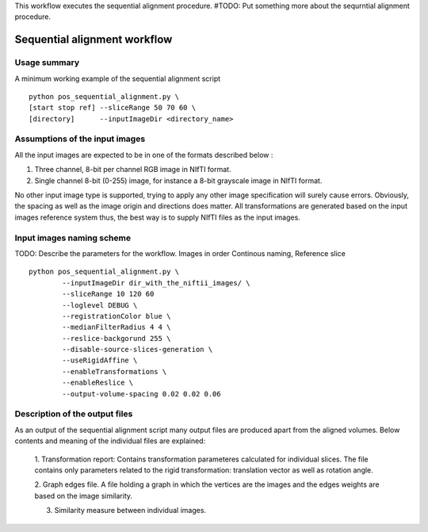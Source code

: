 This workflow executes the sequential alignment procedure.
#TODO: Put something more about the sequrntial alignment procedure.


Sequential alignment workflow
=======================================

.. highlight:: bash

Usage summary
-------------

A minimum working example of the sequential alignment script ::

    python pos_sequential_alignment.py \
    [start stop ref] --sliceRange 50 70 60 \
    [directory]      --inputImageDir <directory_name>


Assumptions of the input images
--------------------------------------

All the input images are expected to be in one of the formats described below :

1. Three channel, 8-bit per channel RGB image in NIfTI format.
2. Single channel 8-bit (0-255) image, for instance a 8-bit grayscale image
   in NIfTI format.

No other input image type is supported, trying to apply any other image
specification will surely cause errors. Obviously, the spacing as well as the
image origin and directions does matter. All transformations are generated based
on the input images reference system thus, the best way is to supply NIfTI files
as the input images.


Input images naming scheme
--------------------------

TODO: Describe the parameters for the workflow.
Images in order Continous naming, Reference slice ::

    python pos_sequential_alignment.py \
            --inputImageDir dir_with_the_niftii_images/ \
            --sliceRange 10 120 60
            --loglevel DEBUG \
            --registrationColor blue \
            --medianFilterRadius 4 4 \
            --reslice-backgorund 255 \
            --disable-source-slices-generation \
            --useRigidAffine \
            --enableTransformations \
            --enableReslice \
            --output-volume-spacing 0.02 0.02 0.06


Description of the output files
-------------------------------

As an output of the sequential alignment script many output files are produced
apart from the aligned volumes. Below contents and meaning of the individual
files are explained:

    1. Transformation report: Contains transformation parameteres calculated
    for individual slices. The file contains only parameters related to the
    rigid transformation: translation vector as well as rotation angle.

    2. Graph edges file. A file holding a graph in which the vertices are the
    images and the edges weights are based on the image similarity.

    3. Similarity measure between individual images.
